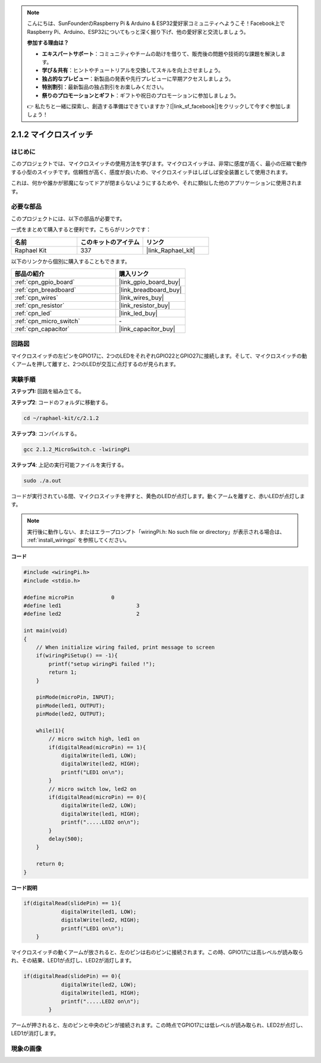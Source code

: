 .. note::

    こんにちは、SunFounderのRaspberry Pi & Arduino & ESP32愛好家コミュニティへようこそ！Facebook上でRaspberry Pi、Arduino、ESP32についてもっと深く掘り下げ、他の愛好家と交流しましょう。

    **参加する理由は？**

    - **エキスパートサポート**：コミュニティやチームの助けを借りて、販売後の問題や技術的な課題を解決します。
    - **学び＆共有**：ヒントやチュートリアルを交換してスキルを向上させましょう。
    - **独占的なプレビュー**：新製品の発表や先行プレビューに早期アクセスしましょう。
    - **特別割引**：最新製品の独占割引をお楽しみください。
    - **祭りのプロモーションとギフト**：ギフトや祝日のプロモーションに参加しましょう。

    👉 私たちと一緒に探索し、創造する準備はできていますか？[|link_sf_facebook|]をクリックして今すぐ参加しましょう！

.. _2.1.2_c_pi5:

2.1.2 マイクロスイッチ
=======================

はじめに
--------------------

このプロジェクトでは、マイクロスイッチの使用方法を学びます。マイクロスイッチは、非常に感度が高く、最小の圧縮で動作する小型のスイッチです。信頼性が高く、感度が良いため、マイクロスイッチはしばしば安全装置として使用されます。

これは、何かや誰かが邪魔になってドアが閉まらないようにするためや、それに類似した他のアプリケーションに使用されます。

必要な部品
------------------------------

このプロジェクトには、以下の部品が必要です。

.. image:: ../img/2.1.2component.png

一式をまとめて購入すると便利です。こちらがリンクです：

.. list-table::
    :widths: 20 20 20
    :header-rows: 1

    *   - 名前	
        - このキットのアイテム
        - リンク
    *   - Raphael Kit
        - 337
        - |link_Raphael_kit|

以下のリンクから個別に購入することもできます。

.. list-table::
    :widths: 30 20
    :header-rows: 1

    *   - 部品の紹介
        - 購入リンク

    *   - :ref:`cpn_gpio_board`
        - |link_gpio_board_buy|
    *   - :ref:`cpn_breadboard`
        - |link_breadboard_buy|
    *   - :ref:`cpn_wires`
        - |link_wires_buy|
    *   - :ref:`cpn_resistor`
        - |link_resistor_buy|
    *   - :ref:`cpn_led`
        - |link_led_buy|
    *   - :ref:`cpn_micro_switch`
        - \-
    *   - :ref:`cpn_capacitor`
        - |link_capacitor_buy|

回路図
-----------------

マイクロスイッチの左ピンをGPIO17に、2つのLEDをそれぞれGPIO22とGPIO27に接続します。そして、マイクロスイッチの動くアームを押して離すと、2つのLEDが交互に点灯するのが見られます。

.. image:: ../img/image305.png

.. image:: ../img/micro_Schematic.png

実験手順
-----------------------

**ステップ1:** 回路を組み立てる。

.. image:: ../img/2.1.4fritzing.png

**ステップ2**: コードのフォルダに移動する。

.. raw:: html

   <run></run>

.. code-block::

    cd ~/raphael-kit/c/2.1.2

**ステップ3**: コンパイルする。

.. raw:: html

   <run></run>

.. code-block::

    gcc 2.1.2_MicroSwitch.c -lwiringPi 

**ステップ4**: 上記の実行可能ファイルを実行する。

.. raw:: html

   <run></run>

.. code-block::

    sudo ./a.out

コードが実行されている間、マイクロスイッチを押すと、黄色のLEDが点灯します。動くアームを離すと、赤いLEDが点灯します。

.. note::

    実行後に動作しない、またはエラープロンプト「wiringPi.h: No such file or directory」が表示される場合は、 :ref:`install_wiringpi` を参照してください。

**コード**

.. code-block:: c

    #include <wiringPi.h>
    #include <stdio.h>

    #define microPin		0
    #define led1			3
    #define led2 			2

    int main(void)
    {
        // When initialize wiring failed, print message to screen
        if(wiringPiSetup() == -1){
            printf("setup wiringPi failed !");
            return 1; 
        }
        
        pinMode(microPin, INPUT);
        pinMode(led1, OUTPUT);
        pinMode(led2, OUTPUT);
        
        while(1){
            // micro switch high, led1 on
            if(digitalRead(microPin) == 1){
                digitalWrite(led1, LOW);
                digitalWrite(led2, HIGH);
                printf("LED1 on\n");
            }
            // micro switch low, led2 on
            if(digitalRead(microPin) == 0){
                digitalWrite(led2, LOW);
                digitalWrite(led1, HIGH);
                printf(".....LED2 on\n");
            }
            delay(500);
        }

        return 0;
    }

**コード説明**

.. code-block:: c

    if(digitalRead(slidePin) == 1){
                digitalWrite(led1, LOW);
                digitalWrite(led2, HIGH);
                printf("LED1 on\n");
        }

マイクロスイッチの動くアームが放されると、左のピンは右のピンに接続されます。この時、GPIO17には高レベルが読み取られ、その結果、LED1が点灯し、LED2が消灯します。

.. code-block:: c

    if(digitalRead(slidePin) == 0){
                digitalWrite(led2, LOW);
                digitalWrite(led1, HIGH);
                printf(".....LED2 on\n");
            }

アームが押されると、左のピンと中央のピンが接続されます。この時点でGPIO17には低レベルが読み取られ、LED2が点灯し、LED1が消灯します。

現象の画像
------------------

.. image:: ../img/2.1.2micro_switch.JPG
